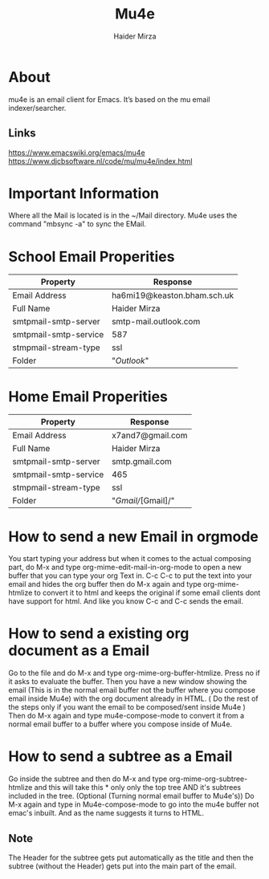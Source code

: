 #+TITLE: Mu4e
#+AUTHOR: Haider Mirza
#+DESCRIPTION: A email Client I use in Emacs

* About
mu4e is an email client for Emacs. It’s based on the mu email indexer/searcher.
** Links
https://www.emacswiki.org/emacs/mu4e
https://www.djcbsoftware.nl/code/mu/mu4e/index.html
* Important Information
Where all the Mail is located is in the ~/Mail directory.
Mu4e uses the command "mbsync -a" to sync the EMail.
* School Email Properities

| Property              | Response                    |
|-----------------------+-----------------------------|
| Email Address         | ha6mi19@keaston.bham.sch.uk |
| Full Name             | Haider Mirza                |
| smtpmail-smtp-server  | smtp-mail.outlook.com       |
| smtpmail-smtp-service | 587                         |
| stmpmail-stream-type  | ssl                         |
| Folder                | "//Outlook//"                 |

* Home Email Properities

| Property              | Response         |
|-----------------------+------------------|
| Email Address         | x7and7@gmail.com |
| Full Name             | Haider Mirza     |
| smtpmail-smtp-server  | smtp.gmail.com   |
| smtpmail-smtp-service | 465              |
| stmpmail-stream-type  | ssl              |
| Folder                | "/Gmail//[Gmail]/" |

* How to send a new Email in orgmode
You start typing your address but when it comes to the actual composing part,
do M-x and type org-mime-edit-mail-in-org-mode to open a new buffer that you can type your org Text in.
C-c C-c to put the text into your email and hides the org buffer then do M-x again and type org-mime-htmlize to convert it to html
and keeps the original if some email clients dont have support for html. And like you know C-c and C-c sends the email.

* How to send a existing org document as a Email
Go to the file and do M-x and type org-mime-org-buffer-htmlize. Press no if it asks to evaluate the buffer.
Then you have a new window showing the email (This is in the normal email buffer not the buffer where you compose email inside Mu4e)
with the org document already in HTML. ( Do the rest of the steps only if you want the email to be composed/sent inside Mu4e )
Then do M-x again and type mu4e-compose-mode to convert it from a normal email buffer to a buffer where you compose inside of Mu4e.

* How to send a subtree as a Email
Go inside the subtree and then do M-x and type org-mime-org-subtree-htmlize and this will take this * only only the top tree AND it's subtrees included in the tree. (Optional (Turning normal email buffer to Mu4e's)) Do M-x again and type in Mu4e-compose-mode to go into the mu4e buffer not emac's inbuilt. And as the name suggests it turns to HTML.
** Note
The Header for the subtree gets put automatically as the title and then the subtree (without the Header) gets put into the main part of the email.
